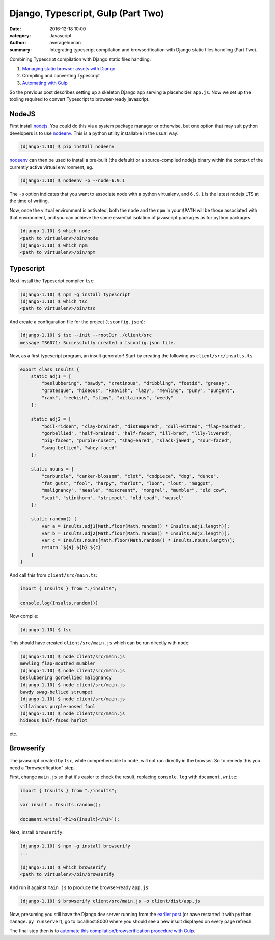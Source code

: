 
Django, Typescript, Gulp (Part Two)
######################################

:date: 2016-12-18 10:00
:category: Javascript
:author: averagehuman
:summary: Integrating typescript compilation and browserification with Django static files handling (Part Two).


.. container:: callout primary

    Combining Typescript compilation with Django static files handling.

    1. `Managing static browser assets with Django`_
    2. Compiling and converting Typescript
    3. `Automating with Gulp`_


So the previous post describes setting up a skeleton Django app serving a placeholder ``app.js``. Now
we set up the tooling required to convert Typescript to browser-ready javascript.

NodeJS
------

First install `nodejs`_. You could do this via a system package manager or otherwise, but one option that
may suit python developers is to use `nodeenv`_. This is a python utility installable in the usual way:

.. code-block:: bash

    (django-1.10) $ pip install nodeenv

`nodeenv`_ can then be used to install a pre-built (the default) or a source-compiled nodejs binary
within the context of the currently active virtual environment, eg.

.. code-block:: bash

    (django-1.10) $ nodeenv -p --node=6.9.1

The ``-p`` option indicates that you want to associate node with a python virtualenv, and ``6.9.1`` is the
latest nodejs LTS at the time of writing.

Now, once the virtual environment is activated, both the ``node`` and the ``npm`` in your ``$PATH`` will
be those associated with that environment, and you can achieve the same essential isolation of javascript
packages as for python packages.

.. code-block:: bash

    (django-1.10) $ which node
    <path to virtualenv>/bin/node
    (django-1.10) $ which npm
    <path to virtualenv>/bin/npm


Typescript
----------

Next install the Typescript compiler ``tsc``:

.. code-block:: bash

    (django-1.10) $ npm -g install typescript
    (django-1.10) $ which tsc
    <path to virtualenv>/bin/tsc


And create a configuration file for the project (``tsconfig.json``):

.. code-block:: bash

    (django-1.10) $ tsc --init --rootDir ./client/src
    message TS6071: Successfully created a tsconfig.json file.


Now, as a first typescript program, an insult generator!  Start by creating
the following as ``client/src/insults.ts``

.. code-block:: javascript

    export class Insults {
        static adj1 = [
            "beslubbering", "bawdy", "cretinous", "dribbling", "foetid", "greasy",
            "grotesque", "hideous", "knavish", "lazy", "mewling", "puny", "pungent",
            "rank", "reekish", "slimy", "villainous", "weedy"
        ];

        static adj2 = [
            "boil-ridden", "clay-brained", "distempered", "dull-witted", "flap-mouthed",
            "gorbellied", "half-brained", "half-faced", "ill-bred", "lily-livered",
            "pig-faced", "purple-nosed", "shag-eared", "slack-jawed", "sour-faced",
            "swag-bellied", "whey-faced"
        ];

        static nouns = [
            "carbuncle", "canker-blossom", "clot", "codpiece", "dog", "dunce",
            "fat guts", "fool", "harpy", "harlot", "loon", "lout", "maggot",
            "malignancy", "measle", "miscreant", "mongrel", "mumbler", "old cow",
            "scut", "stinkhorn", "strumpet", "old toad", "weasel"
        ];

        static random() {
            var a = Insults.adj1[Math.floor(Math.random() * Insults.adj1.length)];
            var b = Insults.adj2[Math.floor(Math.random() * Insults.adj2.length)];
            var c = Insults.nouns[Math.floor(Math.random() * Insults.nouns.length)];
            return `${a} ${b} ${c}`
        }
    }

And call this from ``client/src/main.ts``:

.. code-block:: javascript

    import { Insults } from "./insults";

    console.log(Insults.random())

Now compile:

.. code-block:: bash

    (django-1.10) $ tsc

This should have created ``client/src/main.js`` which can be run directly with ``node``:

.. code-block:: bash

    (django-1.10) $ node client/src/main.js
    mewling flap-mouthed mumbler
    (django-1.10) $ node client/src/main.js
    beslubbering gorbellied malignancy
    (django-1.10) $ node client/src/main.js
    bawdy swag-bellied strumpet
    (django-1.10) $ node client/src/main.js
    villainous purple-nosed fool
    (django-1.10) $ node client/src/main.js
    hideous half-faced harlot

etc.


Browserify
----------

The javascript created by ``tsc``, while comprehensible to ``node``, will not run directly in the browser.
So to remedy this you need a "browserification" step.

First, change ``main.js`` so that it's easier to check the result, replacing ``console.log`` with ``document.write``:

.. code-block:: javascript

    import { Insults } from "./insults";
    
    var insult = Insults.random();

    document.write(`<h1>${insult}</h1>`);

Next, install ``browserify``:

.. code-block:: bash

    (django-1.10) $ npm -g install browserify
    ...

    (django-1.10) $ which browserify
    <path to virtualenv>/bin/browserify

And run it against ``main.js`` to produce the browser-ready ``app.js``:

.. code-block:: bash

    (django-1.10) $ browserify client/src/main.js -o client/dist/app.js


Now, presuming you still have the Django dev server running from the `earlier post`_ (or have restarted
it with ``python manage.py runserver``), go to localhost:8000 where you should see a new insult displayed
on every page refresh.


.. raw:: html

    <div style="color:blue;text-transform:uppercase;font-size:26px;text-align:center">
        <div>Slimy swag-bellied old toad</div>
        <div>Rank sour-faced maggot</div>
        <div>Reekish half-brained loon</div>
        <div>...</div>
    </div>

The final step then is to `automate this compilation/browserification procedure with Gulp`_.

.. _Managing static browser assets with Django: {filename}django-typescript-part-one.rst
.. _earlier post: {filename}django-typescript-part-one.rst
.. _automating with gulp: {filename}django-typescript-part-three.rst
.. _automate this compilation/browserification procedure with gulp: {filename}django-typescript-part-three.rst
.. _gulp: http://gulpjs.com/
.. _gulp cli: https://github.com/gulpjs/gulp-cli
.. _yarn: https://yarnpkg.com/
.. _nodejs: https://nodejs.org
.. _npm: https://www.npmjs.com/
.. _typescript gulp docs: https://www.typescriptlang.org/docs/handbook/gulp.html
.. _angular2 quickstart: https://github.com/angular/quickstart
.. _nodeenv: https://pypi.python.org/pypi/nodeenv

